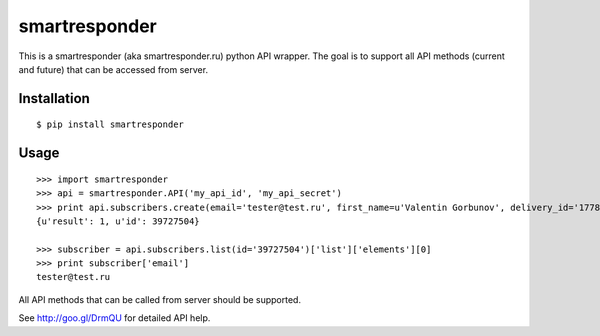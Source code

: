 ==============
smartresponder
==============

This is a smartresponder (aka smartresponder.ru)
python API wrapper. The goal is to support all API methods (current and future)
that can be accessed from server.

Installation
============

::

    $ pip install smartresponder

Usage
=====

::

    >>> import smartresponder
    >>> api = smartresponder.API('my_api_id', 'my_api_secret')
    >>> print api.subscribers.create(email='tester@test.ru', first_name=u'Valentin Gorbunov', delivery_id='177879')
    {u'result': 1, u'id': 39727504}

    >>> subscriber = api.subscribers.list(id='39727504')['list']['elements'][0]
    >>> print subscriber['email']
    tester@test.ru

All API methods that can be called from server should be supported.

See http://goo.gl/DrmQU for detailed API help.
